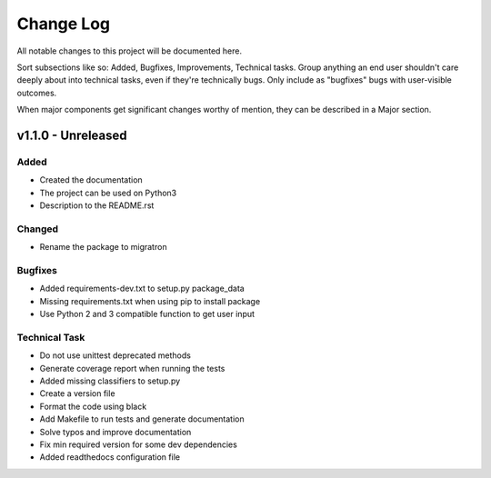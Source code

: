 ==========
Change Log
==========

All notable changes to this project will be documented here.

Sort subsections like so: Added, Bugfixes, Improvements, Technical tasks.
Group anything an end user shouldn't care deeply about into technical
tasks, even if they're technically bugs. Only include as "bugfixes"
bugs with user-visible outcomes.

When major components get significant changes worthy of mention, they
can be described in a Major section.

v1.1.0 - Unreleased
===================

Added
-----

* Created the documentation
* The project can be used on Python3
* Description to the README.rst

Changed
-------

* Rename the package to migratron

Bugfixes
--------

* Added requirements-dev.txt to setup.py package_data
* Missing requirements.txt when using pip to install package
* Use Python 2 and 3 compatible function to get user input

Technical Task
--------------

* Do not use unittest deprecated methods
* Generate coverage report when running the tests
* Added missing classifiers to setup.py
* Create a version file
* Format the code using black
* Add Makefile to run tests and generate documentation
* Solve typos and improve documentation
* Fix min required version for some dev dependencies
* Added readthedocs configuration file
